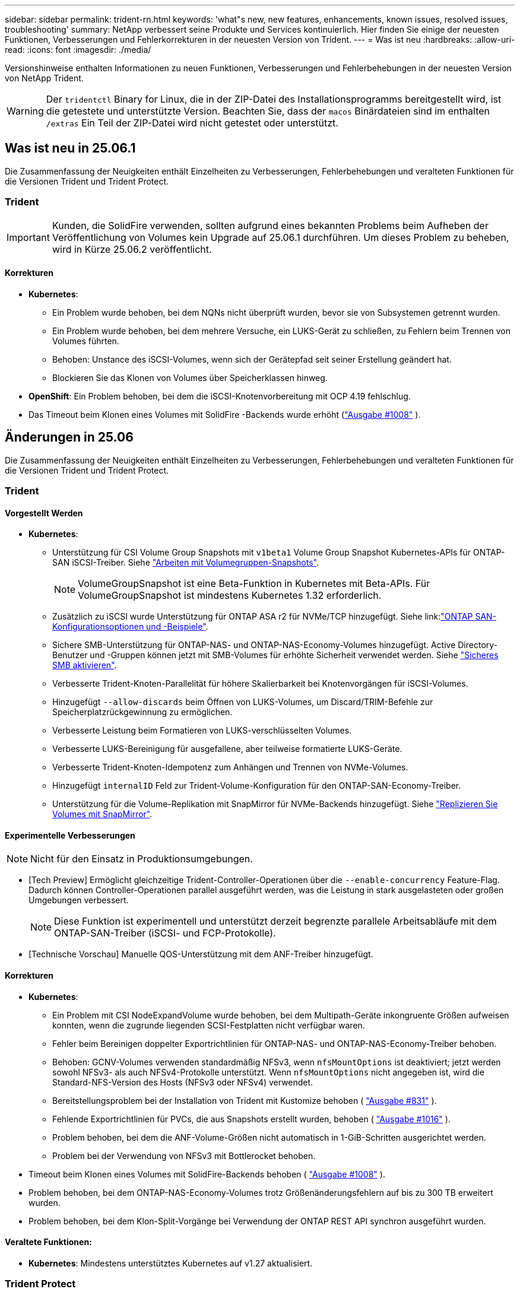 ---
sidebar: sidebar 
permalink: trident-rn.html 
keywords: 'what"s new, new features, enhancements, known issues, resolved issues, troubleshooting' 
summary: NetApp verbessert seine Produkte und Services kontinuierlich. Hier finden Sie einige der neuesten Funktionen, Verbesserungen und Fehlerkorrekturen in der neuesten Version von Trident. 
---
= Was ist neu
:hardbreaks:
:allow-uri-read: 
:icons: font
:imagesdir: ./media/


[role="lead"]
Versionshinweise enthalten Informationen zu neuen Funktionen, Verbesserungen und Fehlerbehebungen in der neuesten Version von NetApp Trident.


WARNING: Der `tridentctl` Binary for Linux, die in der ZIP-Datei des Installationsprogramms bereitgestellt wird, ist die getestete und unterstützte Version. Beachten Sie, dass der `macos` Binärdateien sind im enthalten `/extras` Ein Teil der ZIP-Datei wird nicht getestet oder unterstützt.



== Was ist neu in 25.06.1

Die Zusammenfassung der Neuigkeiten enthält Einzelheiten zu Verbesserungen, Fehlerbehebungen und veralteten Funktionen für die Versionen Trident und Trident Protect.



=== Trident


IMPORTANT: Kunden, die SolidFire verwenden, sollten aufgrund eines bekannten Problems beim Aufheben der Veröffentlichung von Volumes kein Upgrade auf 25.06.1 durchführen.  Um dieses Problem zu beheben, wird in Kürze 25.06.2 veröffentlicht.



==== Korrekturen

* *Kubernetes*:
+
** Ein Problem wurde behoben, bei dem NQNs nicht überprüft wurden, bevor sie von Subsystemen getrennt wurden.
** Ein Problem wurde behoben, bei dem mehrere Versuche, ein LUKS-Gerät zu schließen, zu Fehlern beim Trennen von Volumes führten.
** Behoben: Unstance des iSCSI-Volumes, wenn sich der Gerätepfad seit seiner Erstellung geändert hat.
** Blockieren Sie das Klonen von Volumes über Speicherklassen hinweg.


* *OpenShift*: Ein Problem behoben, bei dem die iSCSI-Knotenvorbereitung mit OCP 4.19 fehlschlug.
* Das Timeout beim Klonen eines Volumes mit SolidFire -Backends wurde erhöht (link:https://github.com/NetApp/trident/issues/1008["Ausgabe #1008"] ).




== Änderungen in 25.06

Die Zusammenfassung der Neuigkeiten enthält Einzelheiten zu Verbesserungen, Fehlerbehebungen und veralteten Funktionen für die Versionen Trident und Trident Protect.



=== Trident



==== Vorgestellt Werden

* *Kubernetes*:
+
** Unterstützung für CSI Volume Group Snapshots mit  `v1beta1` Volume Group Snapshot Kubernetes-APIs für ONTAP-SAN iSCSI-Treiber. Siehe link:https://docs.netapp.com/us-en/trident/trident-use/vol-group-snapshots.html["Arbeiten mit Volumegruppen-Snapshots"^].
+

NOTE: VolumeGroupSnapshot ist eine Beta-Funktion in Kubernetes mit Beta-APIs. Für VolumeGroupSnapshot ist mindestens Kubernetes 1.32 erforderlich.

** Zusätzlich zu iSCSI wurde Unterstützung für ONTAP ASA r2 für NVMe/TCP hinzugefügt. Siehe link:link:https://docs.netapp.com/us-en/trident/trident-use/ontap-san-examples.html["ONTAP SAN-Konfigurationsoptionen und -Beispiele"^].
** Sichere SMB-Unterstützung für ONTAP-NAS- und ONTAP-NAS-Economy-Volumes hinzugefügt. Active Directory-Benutzer und -Gruppen können jetzt mit SMB-Volumes für erhöhte Sicherheit verwendet werden. Siehe link:https://docs.netapp.com/us-en/trident/trident-use/ontap-nas-prep.html#enable-secure-smb["Sicheres SMB aktivieren"^].
** Verbesserte Trident-Knoten-Parallelität für höhere Skalierbarkeit bei Knotenvorgängen für iSCSI-Volumes.
** Hinzugefügt  `--allow-discards` beim Öffnen von LUKS-Volumes, um Discard/TRIM-Befehle zur Speicherplatzrückgewinnung zu ermöglichen.
** Verbesserte Leistung beim Formatieren von LUKS-verschlüsselten Volumes.
** Verbesserte LUKS-Bereinigung für ausgefallene, aber teilweise formatierte LUKS-Geräte.
** Verbesserte Trident-Knoten-Idempotenz zum Anhängen und Trennen von NVMe-Volumes.
** Hinzugefügt  `internalID` Feld zur Trident-Volume-Konfiguration für den ONTAP-SAN-Economy-Treiber.
** Unterstützung für die Volume-Replikation mit SnapMirror für NVMe-Backends hinzugefügt. Siehe link:https://docs.netapp.com/us-en/trident/trident-use/vol-volume-replicate.html["Replizieren Sie Volumes mit SnapMirror"^].






==== Experimentelle Verbesserungen


NOTE: Nicht für den Einsatz in Produktionsumgebungen.

* [Tech Preview] Ermöglicht gleichzeitige Trident-Controller-Operationen über die  `--enable-concurrency` Feature-Flag. Dadurch können Controller-Operationen parallel ausgeführt werden, was die Leistung in stark ausgelasteten oder großen Umgebungen verbessert.
+

NOTE: Diese Funktion ist experimentell und unterstützt derzeit begrenzte parallele Arbeitsabläufe mit dem ONTAP-SAN-Treiber (iSCSI- und FCP-Protokolle).

* [Technische Vorschau] Manuelle QOS-Unterstützung mit dem ANF-Treiber hinzugefügt.




==== Korrekturen

* *Kubernetes*:
+
** Ein Problem mit CSI NodeExpandVolume wurde behoben, bei dem Multipath-Geräte inkongruente Größen aufweisen konnten, wenn die zugrunde liegenden SCSI-Festplatten nicht verfügbar waren.
** Fehler beim Bereinigen doppelter Exportrichtlinien für ONTAP-NAS- und ONTAP-NAS-Economy-Treiber behoben.
** Behoben: GCNV-Volumes verwenden standardmäßig NFSv3, wenn  `nfsMountOptions` ist deaktiviert; jetzt werden sowohl NFSv3- als auch NFSv4-Protokolle unterstützt. Wenn  `nfsMountOptions` nicht angegeben ist, wird die Standard-NFS-Version des Hosts (NFSv3 oder NFSv4) verwendet.
** Bereitstellungsproblem bei der Installation von Trident mit Kustomize behoben ( link:https://github.com/NetApp/trident/issues/831["Ausgabe #831"] ).
** Fehlende Exportrichtlinien für PVCs, die aus Snapshots erstellt wurden, behoben ( link:https://github.com/NetApp/trident/issues/1016["Ausgabe #1016"] ).
** Problem behoben, bei dem die ANF-Volume-Größen nicht automatisch in 1-GiB-Schritten ausgerichtet werden.
** Problem bei der Verwendung von NFSv3 mit Bottlerocket behoben.


* Timeout beim Klonen eines Volumes mit SolidFire-Backends behoben ( link:https://github.com/NetApp/trident/issues/1008["Ausgabe #1008"] ).
* Problem behoben, bei dem ONTAP-NAS-Economy-Volumes trotz Größenänderungsfehlern auf bis zu 300 TB erweitert wurden.
* Problem behoben, bei dem Klon-Split-Vorgänge bei Verwendung der ONTAP REST API synchron ausgeführt wurden.




==== Veraltete Funktionen:

* *Kubernetes*: Mindestens unterstütztes Kubernetes auf v1.27 aktualisiert.




=== Trident Protect

NetApp Trident Protect bietet erweiterte Funktionen für das Applikations-Datenmanagement, mit denen die Funktionalität und Verfügbarkeit zustandsbehafteter Kubernetes-Applikationen auf der Basis von NetApp ONTAP Storage-Systemen und der NetApp Trident CSI Storage-bereitstellung verbessert werden.



==== Vorgestellt Werden

* Verbesserte Wiederherstellungszeiten, die die Möglichkeit bieten, häufiger vollständige Sicherungen durchzuführen.
* Verbesserte Granularität der Anwendungsdefinition und selektive Wiederherstellung mit Group-Version-Kind (GVK)-Filterung.
* Effiziente Neusynchronisierung und Rückwärtsreplikation bei Verwendung von AppMirrorRelationship (AMR) mit NetApp SnapMirror, um eine vollständige PVC-Replikation zu vermeiden.
* Möglichkeit hinzugefügt, EKS Pod Identity zum Erstellen von AppVault-Buckets zu verwenden, sodass die Angabe eines Geheimnisses mit den Bucket-Anmeldeinformationen für EKS-Cluster nicht mehr erforderlich ist.
* Die Möglichkeit hinzugefügt, das Wiederherstellen von Beschriftungen und Anmerkungen im Wiederherstellungsnamespace bei Bedarf zu überspringen.
* AppMirrorRelationship (AMR) prüft jetzt, ob eine Quell-PVC-Erweiterung vorliegt und führt bei Bedarf die entsprechende Erweiterung auf dem Ziel-PVC durch.




==== Korrekturen

* Fehler behoben, bei dem Snapshot-Annotationswerte aus früheren Snapshots auf neuere Snapshots angewendet wurden. Alle Snapshot-Annotationen werden jetzt korrekt angewendet.
* Definiert standardmäßig ein Geheimnis für die Data Mover-Verschlüsselung (Kopia/Restic), falls nicht definiert.
* Verbesserte Validierung und Fehlermeldungen für die S3-Appvault-Erstellung hinzugefügt.
* AppMirrorRelationship (AMR) repliziert PVs jetzt nur noch im gebundenen Zustand, um fehlgeschlagene Versuche zu vermeiden.
* Problem behoben, bei dem beim Abrufen von AppVaultContent auf einem AppVault mit einer großen Anzahl von Backups Fehler angezeigt wurden.
* KubeVirt VMSnapshots sind von Wiederherstellungs- und Failover-Vorgängen ausgeschlossen, um Fehler zu vermeiden.
* Problem mit Kopia behoben, bei dem Snapshots vorzeitig entfernt wurden, weil der Standardaufbewahrungsplan von Kopia die vom Benutzer im Zeitplan festgelegten Einstellungen überschrieb.




== Änderungen in 25.02.1



=== Trident



==== Korrekturen

* *Kubernetes*:
+
** Es wurde ein Problem im Trident-Operator behoben, bei dem sidecar-Bildnamen und -Versionen falsch ausgefüllt wurden, wenn eine nicht standardmäßige Bildregistrierung verwendet wurde (link:https://github.com/NetApp/trident/issues/983["Ausgabe #983"]).
** Behebung des Problems, bei dem Multipath-Sitzungen während eines ONTAP Failover Giveback nicht wiederhergestellt werden können (link:https://github.com/NetApp/trident/issues/961["Ausgabe #961"]).






== Änderungen in 25.02

Ab Trident 25.02 enthält die neue Zusammenfassung weitere Informationen zu Verbesserungen, Fixes und Korrekturen für Trident und Trident Protect Versionen.



=== Trident



==== Vorgestellt Werden

* *Kubernetes*:
+
** Zusätzliche Unterstützung für ONTAP ASA r2 für iSCSI.
** Unterstützung für Force-Trennen für ONTAP-NAS-Volumes bei Szenarios zum Herunterfahren eines nicht anmutigen Knotens hinzugefügt. Die neuen ONTAP-NAS-Volumes verwenden jetzt von Trident gemanagte Exportrichtlinien pro Volume. Bereitstellung eines Upgrade-Pfads für vorhandene Volumes, um zu dem neuen Richtlinienmodell für den Export bei einer Veröffentlichung ohne Beeinträchtigung aktiver Workloads zu wechseln
** CloneFromSnapshot-Anmerkung hinzugefügt.
** Zusätzliche Unterstützung für Namespace-übergreifendes Klonen von Volumes.
** Verbesserte iSCSI-Korrektur bei der Selbstheilung, um eine erneute Überprüfung durch exakte Host-, Kanal-, Ziel- und LUN-ID einzuleiten.
** Unterstützung für Kubernetes 1.32 hinzugefügt.


* *OpenShift*:
+
** Unterstützung für die automatische iSCSI-Node-Vorbereitung für RHCOS auf ROSA-Clustern hinzugefügt.
** Unterstützung für OpenShift-Virtualisierung für ONTAP-Treiber hinzugefügt.


* Zusätzliche Fibre-Channel-Unterstützung für ONTAP-SAN-Treiber.
* Unterstützung für NVMe LUKS hinzugefügt.
* Für alle Basisbilder auf ein Scratch-Bild umgeschaltet.
* ISCSI-Verbindungsstatus-Erkennung und Protokollierung hinzugefügt, wenn iSCSI-Sitzungen angemeldet sein sollen, aber nicht (link:https://github.com/NetApp/trident/issues/961["Ausgabe #961"]).
* Zusätzliche Unterstützung für SMB Volumes mit google-Cloud-NetApp-Volumes Treiber.
* Unterstützung hinzugefügt, damit ONTAP Volumes die Wiederherstellungswarteschlange beim Löschen überspringen können.
* Unterstützung zum Überschreiben von Standardbildern mit SHAs anstelle von Tags hinzugefügt.
* Image-Pull-Secrets-Flag zum tridentctl-Installer hinzugefügt.




==== Korrekturen

* *Kubernetes*:
+
** Fehlende Knoten-IP-Adressen aus automatischen Export-Richtlinien () wurden behobenlink:https://github.com/NetApp/trident/issues/965["Ausgabe #965"].
** Automatische Exportrichtlinien wurden für ONTAP-NAS-Economy vorzeitig auf die Richtlinie pro Volume umgeschaltet.
** Die Backend-Konfig-Anmeldeinformationen wurden korrigiert, um alle verfügbaren AWS ARN-Partitionen zu unterstützen (link:https://github.com/NetApp/trident/issues/913["Ausgabe #913"]).
** Option hinzugefügt, um den Auto-Konfigurator-Abgleich im Trident-Operator zu deaktivieren (link:https://github.com/NetApp/trident/issues/924["Ausgabe #924"]).
** Zusätzlicher SicherheitContext für csi-Resizer Container (link:https://github.com/NetApp/trident/issues/976["Ausgabe #976"]).






=== Trident Protect

NetApp Trident Protect bietet erweiterte Funktionen für das Applikations-Datenmanagement, mit denen die Funktionalität und Verfügbarkeit zustandsbehafteter Kubernetes-Applikationen auf der Basis von NetApp ONTAP Storage-Systemen und der NetApp Trident CSI Storage-bereitstellung verbessert werden.



==== Vorgestellt Werden

* Backup- und Restore-Unterstützung für KubeVirt/OpenShift-Virtualisierungs-VMs für Volumes-Modus: Datei- und Volume-Modus: Block (RAW-Gerät)-Storage hinzugefügt. Diese Unterstützung ist mit allen Trident-Treibern kompatibel und erweitert die vorhandenen Schutzfunktionen bei der Replizierung von Speicher mithilfe von NetApp SnapMirror mit Trident Protect.
* Es wurde die Möglichkeit hinzugefügt, das Freeze-Verhalten auf Anwendungsebene für Kubevirt-Umgebungen zu kontrollieren.
* Unterstützung für die Konfiguration von AutoSupport-Proxy-Verbindungen wurde hinzugefügt.
* Es wurde die Möglichkeit hinzugefügt, einen Schlüssel für die Data Mover-Verschlüsselung (Kopia/Restic) zu definieren.
* Es wurde die Möglichkeit hinzugefügt, einen Ausführungshaken manuell auszuführen.
* Es wurde die Möglichkeit hinzugefügt, während der Installation von Trident Protect Sicherheitskontext Constraints (SCCs) zu konfigurieren.
* Unterstützung für die Konfiguration von nodeSelector während der Installation von Trident Protect hinzugefügt.
* Unterstützung für HTTP-/HTTPS-Egress-Proxy für AppVault-Objekte wurde hinzugefügt.
* Erweiterter Ressourcenfilter zum Aktivieren des Ausschlusses von Ressourcen mit Clusterbereich.
* Unterstützung für das AWS-Sitzungs-Token in S3 AppVault-Anmeldedaten wurde hinzugefügt.
* Unterstützung für die Ressourcenerfassung nach Hooks für die Ausführung vor dem Snapshot hinzugefügt.




==== Korrekturen

* Das Management temporärer Volumes wurde verbessert, um die Warteschlange für die ONTAP-Volume-Recovery zu überspringen.
* SCC-Anmerkungen werden nun auf die ursprünglichen Werte zurückgesetzt.
* Höhere Effizienz der Wiederherstellung mit Unterstützung von parallelen Operationen
* Verbesserte Unterstützung für Ausführungshaken-Timeouts für größere Anwendungen.




== Änderungen in 24.10.1



=== Vorgestellt Werden

* *Kubernetes*: Zusätzliche Unterstützung für Kubernetes 1.32.
* ISCSI-Verbindungsstatus-Erkennung und Protokollierung hinzugefügt, wenn iSCSI-Sitzungen angemeldet sein sollen, aber nicht (link:https://github.com/NetApp/trident/issues/961["Ausgabe #961"]).




=== Korrekturen

* Fehlende Knoten-IP-Adressen aus automatischen Export-Richtlinien () wurden behobenlink:https://github.com/NetApp/trident/issues/965["Ausgabe #965"].
* Automatische Exportrichtlinien wurden für ONTAP-NAS-Economy vorzeitig auf die Richtlinie pro Volume umgeschaltet.
* Aktualisierte Abhängigkeiten von Trident und Trident-ASUP für die Adresse CVE-2024-45337 und CVE-2024-45310.
* Logouts für zeitweise fehlerhafte nicht-CHAP-Portale während der iSCSI-Selbstheilung entfernt (link:https://github.com/NetApp/trident/issues/961["Ausgabe #961"]).




== Änderungen in 24.10



=== Vorgestellt Werden

* Google Cloud NetApp Volumes Treiber ist jetzt für NFS-Volumes allgemein verfügbar und unterstützt das zonenbasierte Provisioning.
* Die GCP Workload-Identität wird mit GKE als NetApp-Identität für Google Cloud Volumes verwendet.
* Konfigurationsparameter zu ONTAP-SAN- und ONTAP-SAN-Economy-Treibern hinzugefügt `formatOptions`, um Benutzern die Angabe von LUN-Formatoptionen zu ermöglichen.
* Verringerte Azure NetApp Files-Mindestgröße für ein Volume auf 50 gib. Azure neue Mindestgröße wird voraussichtlich ab November verfügbar sein.
* Konfigurationsparameter hinzugefügt `denyNewVolumePools`, um ONTAP-NAS-Economy- und ONTAP-SAN-Economy-Treiber auf vorhandene FlexVol-Pools zu beschränken.
* Erkennung für das Hinzufügen, Entfernen oder Umbenennen von Aggregaten aus der SVM über alle ONTAP-Treiber hinweg hinzugefügt.
* 18 MiB Overhead wurden zu LUKS-LUNs hinzugefügt, um sicherzustellen, dass die gemeldete PVC-Größe nutzbar ist.
* Verbesserte ONTAP-SAN- und ONTAP-SAN-Economy-Knotenstufe und Entstaunung der Fehlerbehandlung, damit Geräte nach einem Ausfall nicht mehr entfernt werden können.
* Es wurde ein benutzerdefinierter Rollengenerator hinzugefügt, mit dem Kunden eine minimalistische Rolle für Trident in ONTAP erstellen können.
* Zusätzliche Protokollierung für die Fehlerbehebung hinzugefügt `lsscsi` (link:https://github.com/NetApp/trident/issues/792["Ausgabe #792"]).




==== Kubernetes

* Neue Trident-Funktionen für Kubernetes-native Workflows hinzugefügt:
+
** Datensicherung
** Datenmigration
** Disaster Recovery
** Applikationsmobilität
+
link:./trident-protect/learn-about-trident-protect.html["Erfahren Sie mehr über Trident Protect"].



* Installern wurde ein neues Flag hinzugefügt `--k8s_api_qps`, um den QPS-Wert festzulegen, der von Trident für die Kommunikation mit dem Kubernetes-API-Server verwendet wird.
* Flag zu Installern für das automatische Management von Speicherprotokollabhängigkeiten auf Kubernetes-Cluster-Nodes hinzugefügt `--node-prep`. Kompatibilität mit Amazon Linux 2023 iSCSI Storage-Protokoll getestet und verifiziert
* Unterstützung für Force-Trennen für ONTAP-NAS-Economy-Volumes bei nicht-graziösen Shutdown-Szenarien für Knoten wurde hinzugefügt.
* Neue ONTAP-NAS-Economy NFS-Volumes verwenden bei der Back-End-Option Exportrichtlinien gemäß qtree `autoExportPolicy`. Qtrees werden zum Zeitpunkt der Veröffentlichung nur den Node-restriktiven Exportrichtlinien zugeordnet, um die Zugriffssteuerung und die Sicherheit zu verbessern. Vorhandene qtrees werden auf das neue Exportrichtlinien-Modell umgestellt, wenn Trident das Volume ohne Beeinträchtigung aktiver Workloads von allen Nodes wieder veröffentlicht.
* Unterstützung für Kubernetes 1.31 hinzugefügt.




==== Experimentelle Verbesserungen

* Technische Vorschau für Fibre-Channel-Unterstützung auf ONTAP-SAN-Treiber hinzugefügt




=== Korrekturen

* *Kubernetes*:
+
** Festancher Aufnahme Webhook verhindert Trident Helm Installationen (link:https://github.com/NetApp/trident/issues/839["Ausgabe #839"]).
** Fester Affinitätsschlüssel in Ruderkartenwerten (link:https://github.com/NetApp/trident/issues/898["Ausgabe #898"]).
** Behoben tridentControllerPluginNodeSelector/tridentNodePluginNodeSelector funktioniert nicht mit "true" Wert (link:https://github.com/NetApp/trident/issues/899["Ausgabe #899"]).
** Gelöschte Momentaufnahmen, die während des Klonens erstellt wurden (link:https://github.com/NetApp/trident/issues/901["Ausgabe #901"]).


* Unterstützung für Windows Server 2019 hinzugefügt.
* Behoben `go mod tidy`in Trident repo (link:https://github.com/NetApp/trident/issues/767["Ausgabe #767"]).




=== Abschreibungen

* *Kubernetes:*
+
** Aktualisiertes, mindestens unterstütztes Kubernetes auf 1.25
** Unterstützung für POD-Sicherheitsrichtlinie wurde entfernt.






=== Neubranding von Produkten

Ab Version 24.10 wird Astra Trident unter dem neuen Namen Trident (NetApp Trident) firmiere. Dieses Rebranding hat keine Auswirkungen auf Funktionen, unterstützte Plattformen oder Interoperabilität für Trident.



== Änderungen in 24.06



=== Vorgestellt Werden

* **WICHTIG**: Der `limitVolumeSize` Parameter beschränkt jetzt die qtree/LUN Größen in den ONTAP Economy Treibern. Verwenden Sie den neuen  `limitVolumePoolSize` Parameter, um die FlexVol-Größen in diesen Treibern zu steuern. (link:https://github.com/NetApp/trident/issues/341["Ausgabe #341"]).
* Zusätzliche Möglichkeit für iSCSI Selbstheilung, SCSI-Scans durch exakte LUN-ID zu initiieren, wenn veraltete Initiatorgruppen verwendet werden (link:https://github.com/NetApp/trident/issues/883["Ausgabe #883"]).
* Zusätzliche Unterstützung für Volume-Klonvorgänge und Größenänderungsvorgänge, die zulässig waren, selbst wenn sich das Backend im unterbrochenen Modus befindet.
* Benutzerdefinierte Protokolleinstellungen für den Trident-Controller, die an Trident-Node-Pods weitergegeben werden sollen, wurden hinzugefügt.
* Unterstützung in Trident hinzugefügt, um standardmäßig REST anstelle von ONTAPI (ZAPI) für ONTAP Version 9.15.1 und höher zu verwenden.
* Zusätzliche Unterstützung für benutzerdefinierte Volume-Namen und Metadaten auf den ONTAP Storage-Back-Ends für neue persistente Volumes.
* Erweitert den `azure-netapp-files` (ANF)-Treiber, um das Snapshot-Verzeichnis standardmäßig automatisch zu aktivieren, wenn die NFS-Mount-Optionen auf NFS-Version 4.x eingestellt sind
* Bottlerocket-Unterstützung für NFS-Volumes hinzugefügt.
* Unterstützung für die technische Vorschau von Google Cloud NetApp Volumes hinzugefügt.




==== Kubernetes

* Unterstützung für Kubernetes 1.30 hinzugefügt.
* Zusätzliche Fähigkeit für Trident DemonSet, Zombie-Mounts und Restverfolgungsdateien beim Start zu reinigen (link:https://github.com/NetApp/trident/issues/883["Ausgabe #883"]).
* PVC-Beschriftung für dynamischen Import von LUKS-Volumes ( ) hinzugefügt `trident.netapp.io/luksEncryption`link:https://github.com/NetApp/trident/issues/849["Ausgabe #849"].
* ANF-Treiber wurde um Topologiebewusstsein erweitert.
* Unterstützung für Windows Server 2022-Knoten hinzugefügt.




=== Korrekturen

* Fehler bei der Trident-Installation aufgrund veralteter Transaktionen behoben.
* Tridentctl wurde behoben, um Warnmeldungen von Kubernetes ( ) zu ignorierenlink:https://github.com/NetApp/trident/issues/892["Ausgabe #892"].
* Die Priorität des Trident-Controllers wurde in `0` (link:https://github.com/NetApp/trident/issues/887["Ausgabe #887"]) geändert `SecurityContextConstraint`.
* ONTAP -Treiber akzeptieren jetzt Volume-Größen unter 20 MiB ( link:https://github.com/NetApp/trident/issues/885["Problem[#885"] ).
* Trident wurde korrigiert, um zu verhindern, dass FlexVol Volumes während des Größenänderungsvorgangs für den ONTAP-SAN-Treiber verkleinert werden.
* Fehler beim Import von ANF-Volumes mit NFS v4.1 behoben.




== Änderungen in 24.02



=== Vorgestellt Werden

* Unterstützung für Cloud Identity wurde zugefügt.
+
** AKS mit ANF – Azure Workload Identity wird als Cloud-Identität verwendet.
** EKS mit FSxN – AWS IAM-Rolle wird als Cloud-Identität verwendet.


* Unterstützung für die Installation von Trident als Add-on auf EKS Cluster von der EKS Konsole hinzugefügt.
* Zusätzliche Möglichkeit zum Konfigurieren und Deaktivieren der iSCSI-Selbstheilung (link:https://github.com/NetApp/trident/issues/864["Ausgabe #864"]).
* ONTAP-Treiber wurden um Amazon FSX Personality erweitert, um die Integration mit AWS IAM und SecretsManager zu ermöglichen und Trident zu ermöglichen FSX-Volumes mit Backups zu löschen (link:https://github.com/NetApp/trident/issues/453["Ausgabe #453"]).




==== Kubernetes

* Unterstützung für Kubernetes 1.29 hinzugefügt.




=== Korrekturen

* ACP-Warnmeldungen wurden behoben, wenn ACP nicht aktiviert ist (link:https://github.com/NetApp/trident/issues/866["Ausgabe #866"]).
* Es wurde eine Verzögerung von 10 Sekunden hinzugefügt, bevor eine Klonaufteilung während der Snapshot-Löschung für ONTAP-Treiber durchgeführt wird, wenn ein Klon mit dem Snapshot verknüpft ist.




=== Abschreibungen

* In-toto-Teststationen-Framework aus Multi-Plattform-Image-Manifesten entfernt.




== Änderungen in 23.10



=== Korrekturen

* Feste Volume-Erweiterung, wenn eine neu angeforderte Größe kleiner ist als die gesamte Volume-Größe für ontap-nas und ontap-nas-flexgroup-Storage-Treiber (link:https://github.com/NetApp/trident/issues/834["Ausgabe #834"^]).
* Feste Volume-Größe zur Anzeige nur nutzbarer Größe des Volumes beim Import für ontap-nas und ontap-nas-flexgroup-Storage-Treiber (link:https://github.com/NetApp/trident/issues/722["Ausgabe #722"^]).
* FlexVol Namenskonvertierung für ONTAP-NAS-Economy wurde korrigiert.
* Fehler bei der Trident-Initialisierung auf einem Windows Node wurde beim Neubooten des Node behoben.




=== Vorgestellt Werden



==== Kubernetes

Unterstützung für Kubernetes 1.28 hinzugefügt.



==== Trident

* Unterstützung für die Nutzung von Azure Managed Identities (AMI) mit Azure-netapp-Files Storage-Treibern hinzugefügt.
* Zusätzliche Unterstützung für NVMe over TCP für den ONTAP-SAN-Treiber.
* Zusätzliche Möglichkeit, die Bereitstellung eines Volumes anzuhalten, wenn das Backend vom Benutzer auf „ausgesetzt“ gesetzt wird (link:https://github.com/NetApp/trident/issues/558["Ausgabe #558"^]).




== Änderungen in 23.07.1

*Kubernetes:* Behobene Dämonenlöschung zur Unterstützung von Upgrades ohne Ausfallzeiten (link:https://github.com/NetApp/trident/issues/740["Ausgabe #740"^]).



== Änderungen in 23.07



=== Korrekturen



==== Kubernetes

* Trident Upgrade wurde korrigiert, um alte Pods, die sich im Abschlusszustand befinden, zu ignorieren (link:https://github.com/NetApp/trident/issues/740["Ausgabe #740"^]).
* Tolerierung zur Definition „transient-trident-Version-pod“ hinzugefügt (link:https://github.com/NetApp/trident/issues/795["Ausgabe #795"^]).




==== Trident

* Feste ONTAPI (ZAPI)-Anforderungen, um sicherzustellen, dass die LUN-Seriennummern abgefragt werden, wenn LUN-Attribute zur Identifizierung und Behebung von Ghost-iSCSI-Geräten während der Node-Staging-Vorgänge abgerufen werden.
* Fehlerbehandlung im Speichertreibercode (link:https://github.com/NetApp/trident/issues/816["Ausgabe #816"^]).
* Feste Quota-Größe bei Verwendung von ONTAP-Treibern mit use-Rest=true.
* Erstellung von LUN-Klonen in ontap-san-Economy wurde korrigiert.
* Informationsfeld veröffentlichen von zurücksetzen `rawDevicePath` Bis `devicePath`; Zusätzliche Logik zum Ausfüllen und Wiederherstellen (in einigen Fällen) `devicePath` Feld.




=== Vorgestellt Werden



==== Kubernetes

* Unterstützung für den Import vorbereitgestellter Snapshots wurde hinzugefügt.
* Minimierte Bereitstellung und Dämonset linux-Berechtigungen (link:https://github.com/NetApp/trident/issues/817["Ausgabe #817"^]).




==== Trident

* Es wird kein Statusfeld mehr für „Online“ Volumes und Snapshots gemeldet.
* Aktualisiert den Back-End-Status, wenn das ONTAP-Backend offline ist (link:https://github.com/NetApp/trident/issues/801["Probleme #801"^], link:https://github.com/NetApp/trident/issues/543["#543"^]).
* Die LUN-Seriennummer wird während des Workflows „ControllerVolumePublish“ immer abgerufen und veröffentlicht.
* Zusätzliche Logik zur Überprüfung der Seriennummer und Größe des iSCSI Multipath-Geräts hinzugefügt.
* Zusätzliche Überprüfung für iSCSI-Volumes, um sicherzustellen, dass das richtige Multipath-Gerät nicht bereitgestellt wird.




==== Experimentelle Verbesserung

Unterstützung für NVMe over TCP für den ONTAP-SAN-Treiber wurde um eine technische Vorschau erweitert.



==== Dokumentation

Viele organisatorische und formatierte Verbesserungen wurden vorgenommen.



=== Abschreibungen



==== Kubernetes

* Unterstützung für v1beta1-Snapshots wurde entfernt.
* Unterstützung für Pre-CSI-Volumes und Speicherklassen wurde entfernt.
* Aktualisiertes, mindestens unterstütztes Kubernetes auf 1.22




== Änderungen in 23.04


IMPORTANT: Volume-Trennung für ONTAP-SAN-*-Volumes erzwingen wird nur bei Kubernetes-Versionen mit aktiviertem Non-Graceful Node Shutdown Feature Gate unterstützt. Die Option zum erzwingen der Trennung muss während der Installation mithilfe des aktiviert sein `--enable-force-detach` Flag für das Trident Installationsprogramm.



=== Korrekturen

* Trident-Operator zur Verwendung von IPv6-localhost für die Installation festgelegt, wenn in Spec angegeben.
* Trident Operator Cluster-Rollenberechtigungen wurden festgelegt, um mit den Bundle-Berechtigungen synchronisiert zu werden (link:https://github.com/NetApp/trident/issues/799["Ausgabe #799"^]).
* Problem beim Anhängen von RAW-Block-Volumes auf mehreren Knoten im RWX-Modus behoben.
* Unterstützung von FlexGroup-Klonen und Volume-Import für SMB-Volumes wurde korrigiert.
* Das Problem, dass der Trident Controller nicht sofort heruntergefahren werden konnte, wurde behoben (link:https://github.com/NetApp/trident/issues/811["Ausgabe #811"]).
* Es wurde ein Fix zur Auflistung aller igroup-Namen hinzugefügt, die mit einer angegebenen LUN verbunden sind, die mit ontap-san-* Treibern bereitgestellt wurde.
* Korrektur hinzugefügt, um die Ausführung externer Prozesse bis zum Abschluss zu ermöglichen.
* Kompilierungsfehler für s390-Architektur (link:https://github.com/NetApp/trident/issues/537["Ausgabe #537"]).
* Falsche Protokollierungsebene während der Volume-Mount-Vorgänge (link:https://github.com/NetApp/trident/issues/781["Ausgabe #781"]).
* Fehler bei der Assertion des potenziellen Typs (link:https://github.com/NetApp/trident/issues/802["Ausgabe #802"]).




=== Vorgestellt Werden

* Kubernetes:
+
** Unterstützung für Kubernetes 1.27 hinzugefügt.
** Unterstützung für den Import von LUKS-Volumes wurde hinzugefügt.
** Zusätzliche Unterstützung für den ReadWriteOncePod PVC-Zugriffsmodus.
** Unterstützung für Force-Trennen für ONTAP-SAN-*-Volumes während nicht-Graceful Node Shutdown-Szenarien hinzugefügt.
** Alle ONTAP-SAN-* Volumes verwenden nun Initiatorgruppen pro Node. LUNs werden nur Initiatorgruppen zugeordnet, während sie aktiv auf diesen Nodes veröffentlicht werden, um unsere Sicherheit zu verbessern. Bestehende Volumes werden opportunistisch auf das neue igroup Schema umgestellt, wenn Trident feststellt, dass es sicher ist, dies zu tun, ohne aktive Workloads zu beeinträchtigen (link:https://github.com/NetApp/trident/issues/758["Ausgabe #758"]).
** Verbesserte die Trident-Sicherheit durch Bereinigung nicht genutzter Trident-gemanagter Initiatorgruppen aus ONTAP-SAN-* Back-Ends.


* Zusätzliche Unterstützung für SMB Volumes mit Amazon FSX für die ontap-nas-Wirtschaft und ontap-nas-flexgroup-Storage-Treiber.
* Unterstützung von SMB-Freigaben mit ontap-nas, ontap-nas-Economy und ontap-nas-Flexgroup-Storage-Treibern hinzugefügt.
* Unterstützung für arm64 Knoten (link:https://github.com/NetApp/trident/issues/732["Ausgabe #732"]).
* Verbessertes Trident Shutdown-Verfahren durch Deaktivieren von API-Servern zuerst (link:https://github.com/NetApp/trident/issues/811["Ausgabe #811"]).
* Cross-Plattform-Build-Unterstützung für Windows- und arm64-Hosts zu Makefile hinzugefügt; siehe BUILD.md.




=== Abschreibungen

**Kubernetes:** bei der Konfiguration von ONTAP-san- und ontap-san-Economy-Treibern werden nicht mehr über Back-End-Scoped-Initiatorgruppen erstellt (link:https://github.com/NetApp/trident/issues/758["Ausgabe #758"]).



== Änderungen in 23.01.1



=== Korrekturen

* Trident-Operator zur Verwendung von IPv6-localhost für die Installation festgelegt, wenn in Spec angegeben.
* Die Berechtigungen für die Trident Operator Cluster-Rolle wurden festgelegt, um mit den Bundle-Berechtigungen synchronisiert zu werden link:https://github.com/NetApp/trident/issues/799["Ausgabe #799"^].
* Korrektur hinzugefügt, um die Ausführung externer Prozesse bis zum Abschluss zu ermöglichen.
* Problem beim Anhängen von RAW-Block-Volumes auf mehreren Knoten im RWX-Modus behoben.
* Unterstützung von FlexGroup-Klonen und Volume-Import für SMB-Volumes wurde korrigiert.




== Änderungen in 23.01


IMPORTANT: Kubernetes 1.27 wird jetzt in Trident unterstützt. Führen Sie ein Upgrade von Trident durch, bevor Sie ein Upgrade auf Kubernetes durchführen.



=== Korrekturen

* Kubernetes: Zusätzliche Optionen zum Ausschließen der Pod-Erstellung von Sicherheitsrichtlinien, um Trident-Installationen über Helm ( zu behebenlink:https://github.com/NetApp/trident/issues/794["Ausgaben #783, #794"^]).




=== Vorgestellt Werden

.Kubernetes
* Zusätzliche Unterstützung für Kubernetes 1.26
* Verbesserung der allgemeinen Trident RBAC-Ressourcenauslastung (link:https://github.com/NetApp/trident/issues/757["Ausgabe #757"^]).
* Verbesserte Automatisierung zum Erkennen und Beheben defekter oder veralteter iSCSI Sitzungen auf Host Nodes
* Unterstützung für Erweiterung der LUKS-verschlüsselten Volumes hinzugefügt.
* Kubernetes: Unterstützung für die Rotation von Anmeldeinformationen für LUKS-verschlüsselte Volumes hinzugefügt.


.Trident
* Unterstützung für SMB-Volumes mit Amazon FSX für NetApp ONTAP für den ONTAP-nas-Storage-Treiber hinzugefügt.
* Unterstützung für NTFS-Berechtigungen bei der Verwendung von SMB-Volumes hinzugefügt.
* Zusätzlicher Support für Storage Pools für GCP Volumes mit CVS Service Level.
* Unterstützung für optionale Verwendung von flexgroupAggregateList bei der Erstellung von FlexGroups mit dem ontap-nas-flexgroup Storage-Treiber hinzugefügt.
* Verbesserte Performance für den ONTAP-nas-wirtschaftlichen Speichertreiber beim Management mehrerer FlexVol-Volumes
* Aktivierte Daten-LIF-Updates für alle ONTAP-NAS-Speichertreiber.
* Aktualisierte die Namenskonvention für Trident Deployment und DemonSet zur Berücksichtigung des Host-Node-Betriebssystems.




=== Abschreibungen

* Kubernetes: Aktualisierte die minimal unterstützte Version von Kubernetes auf 1.21.
* DataLIFs sollten beim Konfigurieren von oder `ontap-san-economy` Treibern nicht mehr angegeben werden `ontap-san`.




== Änderungen in 22.10

*Sie müssen die folgenden wichtigen Informationen lesen, bevor Sie auf Trident 22.10 upgraden.*

[WARNING]
.<strong>-Informationen über Trident 22.10 </strong>
====
* Kubernetes 1.25 wird jetzt in Trident unterstützt. Vor dem Upgrade auf Kubernetes 1.25 müssen Sie Trident auf 22.10 aktualisieren.
* Trident setzt die Verwendung der Multipathing-Konfiguration in SAN-Umgebungen strikt durch, mit einem empfohlenen Wert von `find_multipaths: no` in der Multipath.conf Datei.
+
Verwendung einer Konfiguration ohne Multipathing oder Verwendung von `find_multipaths: yes` Oder `find_multipaths: smart` Der Wert in der Multipath.conf-Datei führt zu Mount-Fehlern. Trident empfiehlt die Verwendung von `find_multipaths: no` Seit der Version 21.07.



====


=== Korrekturen

* Problem wurde speziell mit dem ONTAP Back-End behoben, das mit erstellt wurde `credentials` Feld nicht online während 22.07.0 Upgrade (link:https://github.com/NetApp/trident/issues/759["Ausgabe #759"^]).
* **Docker:** hat ein Problem behoben, das dazu führt, dass das Docker Volume Plugin in einigen Umgebungen nicht startet (link:https://github.com/NetApp/trident/issues/548["Ausgabe #548"^] Und link:https://github.com/NetApp/trident/issues/760["Ausgabe #760"^]).
* SLM-Problem speziell für ONTAP SAN-Back-Ends behoben, um sicherzustellen, dass nur eine Teilmenge der DatenLIFs veröffentlicht werden, die zu Reporting-Nodes gehören.
* Es wurde ein Performance-Problem behoben, bei dem unnötige Scans für iSCSI-LUNs beim Anschließen eines Volumes aufgetreten sind.
* Granulare Wiederholungen im Trident iSCSI Workflow wurden entfernt, um ein schnelles Fehlschlagen zu ermöglichen und externe Wiederholungsintervalle zu verringern.
* Das Problem wurde behoben, bei dem beim Spülen eines iSCSI-Geräts ein Fehler zurückgegeben wurde, als das entsprechende Multipath-Gerät bereits gespült wurde.




=== Vorgestellt Werden

* Kubernetes:
+
** Zusätzliche Unterstützung für Kubernetes 1.25 Vor dem Upgrade auf Kubernetes 1.25 müssen Sie Trident auf 22.10 aktualisieren.
** Hinzufügung eines separaten ServiceAccount, ClusterRole und ClusterBinding für die Trident Deployment und DemonSet, um zukünftige Berechtigungsverbesserungen zu ermöglichen.
** Zusätzlicher Support für link:https://docs.netapp.com/us-en/trident/trident-use/volume-share.html["Namespace-übergreifende Volume-Freigabe"].


* Trident Ist Alles `ontap-*` Storage-Treiber arbeiten jetzt mit der ONTAP REST API.
* Neuer Operator yaml hinzugefügt (`bundle_post_1_25.yaml`) Ohne A `PodSecurityPolicy` Die Kubernetes 1.25 unterstützen.
* Hinzugefügt link:https://docs.netapp.com/us-en/trident/trident-reco/security-luks.html["Unterstützung für LUKS-verschlüsselte Volumes"] Für `ontap-san` Und `ontap-san-economy` Storage-Treiber:
* Unterstützung für Windows Server 2019-Knoten hinzugefügt.
* Hinzugefügt link:https://docs.netapp.com/us-en/trident/trident-use/anf.html["Unterstützung für SMB Volumes auf Windows Nodes"] Durch die `azure-netapp-files` Storage-Treiber:
* Die automatische MetroCluster-Umschalterkennung für ONTAP-Treiber ist jetzt allgemein verfügbar.




=== Abschreibungen

* **Kubernetes:** Aktualisiert unterstützt mindestens Kubernetes auf 1.20.
* Astra Data Store (ADS)-Treiber entfernt.
* Unterstützung für wurde entfernt `yes` Und `smart` Optionen für `find_multipaths` Wenn Sie Multipathing für Worker-Node für iSCSI konfigurieren.




== Änderungen in 22.07



=== Korrekturen

**Kubernetes**

* Problem wurde behoben, um boolesche Werte und Zahlenwerte für die Node-Auswahl bei der Konfiguration von Trident mit Helm oder dem Trident Operator zu behandeln. (link:https://github.com/NetApp/trident/issues/700["GitHub Ausgabe #700"^])
* Problem beim Umgang mit Fehlern aus dem nicht-CHAP-Pfad behoben, sodass kubelet erneut versuchen wird, wenn er fehlschlägt. link:https://github.com/NetApp/trident/issues/736["GitHub Ausgabe #736"^])




=== Vorgestellt Werden

* Übergang von k8s.gcr.io zu Registry.k8s.io als Standard-Registry für CSI-Bilder
* ONTAP-SAN Volumes werden jetzt Initiatorgruppen pro Node verwenden und LUNs nur Initiatorgruppen zuordnen, während diese Nodes aktiv veröffentlicht werden, um unsere Sicherheit zu verbessern. Vorhandene Volumes werden opportun auf das neue igroup-Schema umgeschaltet, wenn Trident feststellt, dass der Einsatz sicher ist, ohne dass aktive Workloads beeinträchtigt werden.
* Enthält eine ResourceQuota mit Trident-Installationen, um sicherzustellen, dass Trident DemonSet geplant ist, wenn die PriorityClass-Nutzung standardmäßig beschränkt ist.
* Unterstützung für Netzwerkfunktionen für den Azure NetApp Files-Treiber hinzugefügt. (link:https://github.com/NetApp/trident/issues/717["GitHub Ausgabe #717"^])
* Technische Vorschau Automatische MetroCluster-Umschalterkennung zu ONTAP-Treibern hinzugefügt. (link:https://github.com/NetApp/trident/issues/228["GitHub Ausgabe #228"^])




=== Abschreibungen

* **Kubernetes:** Aktualisiert unterstützt mindestens Kubernetes auf 1.19.
* Back-End-Konfiguration ermöglicht nicht mehr mehrere Authentifizierungstypen in einer einzigen Konfiguration.




=== Umzüge

* Der AWS CVS-Treiber (veraltet seit 22.04) wurde entfernt.
* Kubernetes
+
** Keine unnötige SYS_ADMIN-Funktion von Node-Pods entfernt.
** Verringert die Nodevorbereitung auf einfache Host-Info und aktive Serviceerkennung, um eine Bestätigung für den bestmöglichen Aufwand zu machen, dass NFS/iSCSI-Dienste auf Worker-Knoten verfügbar sind.






=== Dokumentation

Ein neuer link:https://docs.netapp.com/us-en/trident/trident-reference/pod-security.html["Pod-Sicherheitsstandards"]Abschnitt (PSS) wurde hinzugefügt, in dem die von Trident bei der Installation aktivierten Berechtigungen detailliert aufgeführt sind.



== Änderungen in 22.04

NetApp verbessert seine Produkte und Services kontinuierlich. Im Folgenden finden Sie einige der neuesten Funktionen von Trident. Frühere Versionen finden Sie unter https://docs.netapp.com/us-en/trident/earlier-versions.html["Frühere Versionen der Dokumentation"].


IMPORTANT: Wenn Sie ein Upgrade von früheren Trident Versionen durchführen und Azure NetApp Files verwenden, finden Sie das ``location`` Der Parameter config ist jetzt ein Pflichtfeld, singleton.



=== Korrekturen

* Verbessertes Analysieren von iSCSI-Initiatornamen. (link:https://github.com/NetApp/trident/issues/681["GitHub Ausgabe #681"^])
* Das Problem wurde behoben, bei dem CSI-Speicherklassenparameter nicht zulässig waren. (link:https://github.com/NetApp/trident/issues/598["GitHub Ausgabe #598"^])
* Doppelte Schlüsseldeklaration im Trident CRD behoben. (link:https://github.com/NetApp/trident/issues/671["GitHub Ausgabe #671"^])
* Fehlerhafte CSI-Snapshot-Protokolle wurden korrigiert. (link:https://github.com/NetApp/trident/issues/629["GitHub Ausgabe #629"^]))
* Problem beim Aufheben der Veröffentlichung von Volumes auf gelöschten Nodes behoben. (link:https://github.com/NetApp/trident/issues/691["GitHub Ausgabe #691"^])
* Zusätzliche Bearbeitung von Inkonsistenzen im Dateisystem auf Blockgeräten. (link:https://github.com/NetApp/trident/issues/656["GitHub Ausgabe #656"^])
* Problem beim Ziehen von Bildern mit automatischer Unterstützung beim Einstellen des behoben `imageRegistry` Markierung während der Installation. (link:https://github.com/NetApp/trident/issues/715["GitHub Ausgabe #715"^])
* Es wurde ein Problem behoben, bei dem der Azure NetApp Files-Treiber ein Volume mit mehreren Exportregeln nicht klonen konnte.




=== Vorgestellt Werden

* Eingehende Verbindungen zu den sicheren Endpunkten von Trident erfordern jetzt mindestens TLS 1.3. (link:https://github.com/NetApp/trident/issues/698["GitHub Ausgabe #698"^])
* Trident fügt jetzt HSTS-Header zu den Antworten von seinen sicheren Endpunkten hinzu.
* Trident versucht nun, die Azure NetApp Files unix Berechtigungsfunktion automatisch zu aktivieren.
* *Kubernetes*: Trident Demonset wird jetzt in der Klasse mit System-Node-kritischer Priorität ausgeführt. (link:https://github.com/NetApp/trident/issues/694["GitHub Ausgabe #694"^])




=== Umzüge

E-Series-Treiber (deaktiviert seit 20.07) wurde entfernt.



== Änderungen in 22.01.1



=== Korrekturen

* Problem beim Aufheben der Veröffentlichung von Volumes auf gelöschten Nodes behoben. (link:https://github.com/NetApp/trident/issues/691["GitHub Ausgabe #691"])
* Fester Panik beim Zugriff auf Nil-Felder für den aggregierten Speicherplatz in den ONTAP API Antworten.




== Änderungen in 22.01.0



=== Korrekturen

* *Kubernetes:* Erhöhung der Neuzulassung der Knotenregistrierung für große Cluster.
* Das Problem wurde behoben, bei dem der Azure-netapp-Files Treiber von mehreren Ressourcen mit demselben Namen verwirrt werden konnte.
* ONTAP SAN IPv6 DataLIFs funktionieren jetzt, wenn sie mit Klammern angegeben werden.
* Das Problem wurde behoben, bei dem der Import eines bereits importierten Volumes das EOF zurückgibt, sodass PVC in den ausstehenden Zustand zurückbleibt. (link:https://github.com/NetApp/trident/issues/489["GitHub Ausgabe #489"])
* Das Problem wurde behoben, wenn die Trident Performance langsamer wird, wenn mehr als 32 Snapshots auf einem SolidFire Volume erstellt werden.
* SHA-1 wurde durch SHA-256 bei der Erstellung eines SSL-Zertifikats ersetzt.
* Azure NetApp Files-Treiber wurde behoben, um doppelte Ressourcennamen zu erlauben und Vorgänge auf einen einzelnen Speicherort zu beschränken.
* Azure NetApp Files-Treiber wurde behoben, um doppelte Ressourcennamen zu erlauben und Vorgänge auf einen einzelnen Speicherort zu beschränken.




=== Vorgestellt Werden

* Verbesserungen von Kubernetes:
+
** Zusätzliche Unterstützung für Kubernetes 1.23
** Fügen Sie bei der Installation über Trident Operator oder Helm Planungsoptionen für Trident Pods hinzu. (link:https://github.com/NetApp/trident/issues/651["GitHub Ausgabe #651"^])


* Erlauben Sie regionenübergreifende Volumes im GCP-Treiber. (link:https://github.com/NetApp/trident/issues/633["GitHub Ausgabe #633"^])
* Unterstützung für die Option „unixPermissions“ für Azure NetApp Files Volumes wurde hinzugefügt. (link:https://github.com/NetApp/trident/issues/666["GitHub Ausgabe #666"^])




=== Abschreibungen

Die Trident REST-Schnittstelle kann nur unter 127.0.0.1 oder [: 1] Adressen zuhören und bedient werden



== Änderungen in 21.10.1


WARNING: In der Version v21.10.0 kann der Trident Controller in den CrashLoopBackOff-Status versetzt werden, wenn ein Node entfernt und dann wieder zum Kubernetes Cluster hinzugefügt wird. Dieses Problem wurde in der Version 21,10,1 behoben (GitHub Ausgabe 669).



=== Korrekturen

* Beim Import eines Volumes auf ein GCP CVS Backend wurde eine potenzielle Race-Bedingung behoben, die zu einem Import führt.
* Es wurde ein Problem behoben, durch das der Trident Controller in den CrashLoopBackOff-Status versetzt werden kann, wenn ein Node entfernt und dann wieder zum Kubernetes Cluster hinzugefügt wird (GitHub Ausgabe 669).
* Das Problem wurde behoben, bei dem SVMs nicht mehr erkannt wurden, wenn kein SVM-Name angegeben wurde (GitHub Problem 612).




== Änderungen in 21.10.0



=== Korrekturen

* Es wurde ein Problem behoben, bei dem Klone von XFS-Volumes nicht auf demselben Node wie das Quell-Volume gemountet werden konnten (GitHub Ausgabe 514).
* Problem behoben, bei dem Trident beim Herunterfahren einen schwerwiegenden Fehler protokolliert hat (GitHub Problem 597).
* Kubernetes-bezogene Fixes:
+
** Der verwendete Speicherplatz eines Volume wird als Mindestrückstellunggröße bei der Erstellung von Snapshots mit zurückgegeben `ontap-nas` Und `ontap-nas-flexgroup` Treiber (GitHub Ausgabe 645).
** Problem behoben wo `Failed to expand filesystem` Fehler wurde nach der Volume-Größe protokolliert (GitHub-Problem 560).
** Problem behoben, in dem ein POD feststecken konnte `Terminating` State (GitHub Ausgabe 572).
** Den Fall an der Stelle behoben, an der ein `ontap-san-economy` FlexVol könnte voll von Snapshot-LUNs sein (GitHub Ausgabe 533).
** Problem mit dem benutzerdefinierten YAML-Installationsprogramm mit einem anderen Bild wurde behoben (GitHub Ausgabe 613).
** Berechnung der Snapshot-Größe wurde korrigiert (GitHub Ausgabe 611).
** Es wurde ein Problem behoben, bei dem alle Trident Installer einfaches Kubernetes als OpenShift identifizieren konnten (GitHub Ausgabe 639).
** Der Trident-Operator hat den Abgleich behoben, wenn der Kubernetes-API-Server nicht erreichbar ist (GitHub Ausgabe 599).






=== Vorgestellt Werden

* Zusätzlicher Support für `unixPermissions` Option für GCP-CVS Performance Volumes:
* Zusätzliche Unterstützung für für für Skalierung optimierte CVS Volumes in GCP im Bereich von 600 gib bis 1 tib.
* Verbesserungen im Zusammenhang mit Kubernetes:
+
** Zusätzliche Unterstützung für Kubernetes 1.22
** Trident Operator und Helm Chart wurde für die Verwendung mit Kubernetes 1.22 aktiviert (GitHub Ausgabe 628).
** Bedienerbild zu hinzugefügt `tridentctl` Image-Befehl (GitHub Ausgabe 570).






=== Experimentelle Verbesserungen

* Zusätzliche Unterstützung für Volume-Replikation im `ontap-san` Treiber.
* Zusätzliche *Tech Preview* REST-Unterstützung für die `ontap-nas-flexgroup`, `ontap-san`, und `ontap-nas-economy` Treiber.




== Bekannte Probleme

Bekannte Probleme erkennen Probleme, die eine erfolgreiche Verwendung des Produkts verhindern könnten.

* Wenn Sie ein Kubernetes-Cluster von 1.24 auf 1.25 oder höher aktualisieren, auf dem Trident installiert ist, müssen Sie values.yaml aktualisieren, um den `helm upgrade` Befehl auf `true` festzulegen `excludePodSecurityPolicy` oder hinzuzufügen `--set excludePodSecurityPolicy=true`, bevor Sie das Cluster aktualisieren können.
* Trident erzwingt jetzt ein Leerzeichen `fsType` (`fsType=""`) für Volumes, die nicht die in ihrer StorageClass angegebene haben `fsType`. Bei der Arbeit mit Kubernetes 1.17 oder höher unterstützt Trident die Bereitstellung eines Leereinschübe `fsType` für NFS-Volumes. Für iSCSI-Volumes müssen Sie die auf Ihrer StorageClass festlegen, wenn Sie `fsType` einen mit einem Sicherheitskontext erzwingen `fsGroup`.
* Wenn Sie ein Back-End über mehrere Trident Instanzen hinweg verwenden, sollte jede Back-End-Konfigurationsdatei einen anderen Wert für ONTAP Back-Ends haben `storagePrefix` oder einen anderen für SolidFire Back-Ends verwenden `TenantName`. Trident kann Volumes nicht erkennen, die von anderen Instanzen von Trident erstellt wurden. Der Versuch, ein vorhandenes Volume auf ONTAP oder SolidFire Back-Ends zu erstellen, ist erfolgreich, da Trident die Volume-Erstellung als einen idempotenten Vorgang behandelt. Wenn `storagePrefix` sich die Volumes unterscheiden oder `TenantName` nicht, kann es zu Namenskollisionen für Volumes kommen, die auf demselben Backend erstellt wurden.
* Bei der Installation von Trident (mit `tridentctl` oder dem Trident Operator) und der Verwendung von `tridentctl` zum Verwalten von Trident sollten Sie sicherstellen, dass die `KUBECONFIG` Umgebungsvariable eingestellt ist. Dies ist notwendig, um den Kubernetes-Cluster anzugeben, der `tridentctl` gegen den eingesetzt werden soll. Wenn Sie mit mehreren Kubernetes-Umgebungen arbeiten, sollten Sie sicherstellen, dass die `KUBECONFIG` Datei korrekt bezogen wird.
* Um Online-Speicherplatzrückgewinnung für iSCSI PVS durchzuführen, muss das zugrunde liegende Betriebssystem auf dem Worker-Node möglicherweise Mount-Optionen an das Volume übergeben werden. Dies gilt für RHEL/Red hat Enterprise Linux CoreOS (RHCOS)-Instanzen, die den;-Wert benötigen `discard` https://access.redhat.com/documentation/en-us/red_hat_enterprise_linux/8/html/managing_file_systems/discarding-unused-blocks_managing-file-systems["Mount-Option"^], um Online-Blockverwerfen zu unterstützen. Stellen Sie sicher, dass die verwerfen mountOption in Ihrem^] enthalten[`StorageClass` ist.
* Wenn Sie mehr als eine Instanz von Trident pro Kubernetes-Cluster haben, kann Trident nicht mit anderen Instanzen kommunizieren und keine anderen Volumes erkennen, die sie erstellt haben. Dies führt zu unerwartetem und falschem Verhalten, wenn mehr als eine Instanz in einem Cluster ausgeführt wird. Pro Kubernetes-Cluster sollte es nur eine Instanz von Trident geben.
* Wenn Trident-basierte `StorageClass` Objekte aus Kubernetes gelöscht werden, während Trident offline ist, entfernt Trident die entsprechenden Storage-Klassen nicht aus seiner Datenbank, wenn sie wieder online geschaltet werden. Sie sollten diese Speicherklassen mit oder der REST-API löschen `tridentctl`.
* Wenn ein Benutzer ein von Trident bereitgestelltes PV löscht, bevor die entsprechende PVC gelöscht wird, löscht Trident nicht automatisch das Back-Volume. Sie sollten das Volume über die REST-API entfernen `tridentctl`.
* ONTAP kann nicht gleichzeitig mehr als ein FlexGroup gleichzeitig bereitstellen, es sei denn, der Satz der Aggregate ist auf jede Bereitstellungsanforderung beschränkt.
* Wenn Sie Trident über IPv6 verwenden, sollten Sie und `dataLIF` in der Backend-Definition in eckigen Klammern angeben `managementLIF`. ``[fd20:8b1e:b258:2000:f816:3eff:feec:0]``Beispiel: .
+

NOTE: Sie können die Angabe auf einem ONTAP-SAN-Backend nicht `dataLIF` machen. Trident erkennt alle verfügbaren iSCSI LIFs und verwendet diese zur Einrichtung der Multipath-Sitzung.

* Wenn Sie das verwenden `solidfire-san` Treiber mit OpenShift 4.5, stellen Sie sicher, dass die zugrunde liegenden Worker-Knoten MD5 als CHAP-Authentifizierungsalgorithmus verwenden. Sichere, FIPS-konforme CHAP-Algorithmen SHA1, SHA-256 und SHA3-256 sind mit Element 12.7 erhältlich.




== Weitere Informationen

* https://github.com/NetApp/trident["Trident GitHub"^]
* https://netapp.io/persistent-storage-provisioner-for-kubernetes/["Trident Blogs"^]

